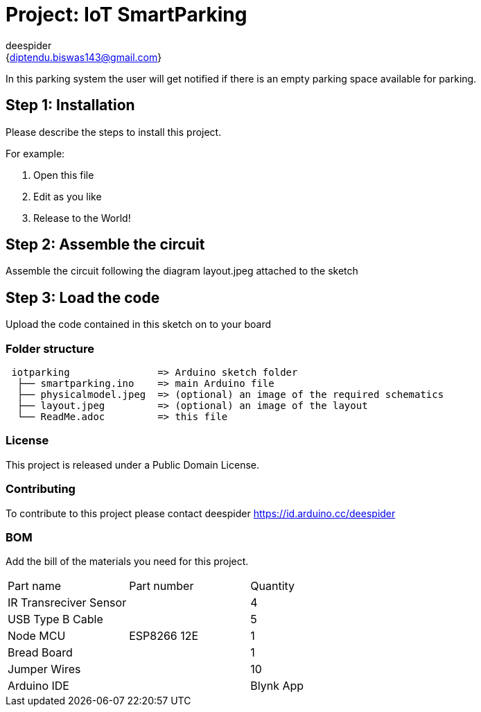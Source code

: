 :Author: deespider
:Email: {diptendu.biswas143@gmail.com}
:Date: 27/05/2020
:Revision: version#
:License: Public Domain

= Project: IoT SmartParking

In this parking system the user will get notified if there is an empty parking space available for parking.

== Step 1: Installation
Please describe the steps to install this project.

For example:

1. Open this file
2. Edit as you like
3. Release to the World!

== Step 2: Assemble the circuit

Assemble the circuit following the diagram layout.jpeg attached to the sketch

== Step 3: Load the code

Upload the code contained in this sketch on to your board

=== Folder structure

....
 iotparking               => Arduino sketch folder
  ├── smartparking.ino    => main Arduino file
  ├── physicalmodel.jpeg  => (optional) an image of the required schematics
  ├── layout.jpeg         => (optional) an image of the layout
  └── ReadMe.adoc         => this file
....

=== License
This project is released under a {License} License.

=== Contributing
To contribute to this project please contact deespider https://id.arduino.cc/deespider

=== BOM
Add the bill of the materials you need for this project.

|===
| Part name                | Part number | Quantity
| IR Transreciver Sensor   |             | 4
| USB Type B Cable         |             | 5
| Node MCU                 | ESP8266 12E | 1
| Bread Board              |             | 1
| Jumper Wires             |             | 10
| Arduino IDE              |
| Blynk App                |
|===

